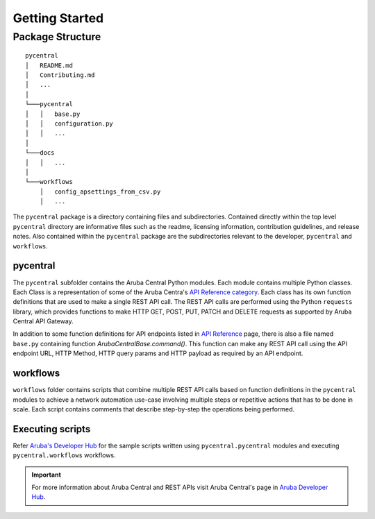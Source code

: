 Getting Started
===============

Package Structure
-----------------
::

   pycentral
   │   README.md
   │   Contributing.md
   │   ...
   │
   └───pycentral
   │   │   base.py
   │   │   configuration.py
   │   │   ...
   │   
   └───docs
   │   │   ...
   │   
   └───workflows
       │   config_apsettings_from_csv.py
       │   ...


The ``pycentral`` package is a directory containing files and subdirectories. Contained directly within the top level \
``pycentral`` directory are informative files such as the readme, licensing information, contribution guidelines, and \
release notes. Also contained within the ``pycentral`` package are the subdirectories relevant to the developer, ``pycentral`` \
and ``workflows``. 

pycentral
^^^^^^^^^
The ``pycentral`` subfolder contains the Aruba Central Python modules. Each module contains multiple Python classes. Each Class \
is a representation of some of the Aruba Centra's `API Reference category <https://developer.arubanetworks.com/aruba-central/reference>`_. \
Each class has its own function definitions that are used to make a single REST API call. The REST API calls are performed using the \
Python ``requests`` library, which provides functions to make HTTP GET, POST, PUT, PATCH and DELETE requests as supported by Aruba \
Central API Gateway.

In addition to some function definitions for API endpoints listed in `API Reference <https://developer.arubanetworks.com/aruba-central/reference>`_ \
page, there is also a file named ``base.py`` containing function `ArubaCentralBase.command()`. This function can make any REST API call using the API \
endpoint URL, HTTP Method, HTTP query params and HTTP payload as required by an API endpoint.

workflows
^^^^^^^^^
``workflows`` folder contains scripts that combine multiple REST API calls based on function definitions in the ``pycentral`` 
modules to achieve a network automation use-case involving multiple steps or repetitive actions that has to be done in scale. \
Each script contains comments that describe step-by-step the operations being performed. 

Executing scripts
^^^^^^^^^^^^^^^^

Refer `Aruba's Developer Hub <https://developer.arubanetworks.com/aruba-central/docs>`_ for the sample scripts written using \
``pycentral.pycentral`` modules and executing ``pycentral.workflows`` workflows. 

.. Important:: For more information about Aruba Central and REST APIs visit Aruba Central's page in `Aruba Developer Hub <https://developer.arubanetworks.com>`_.